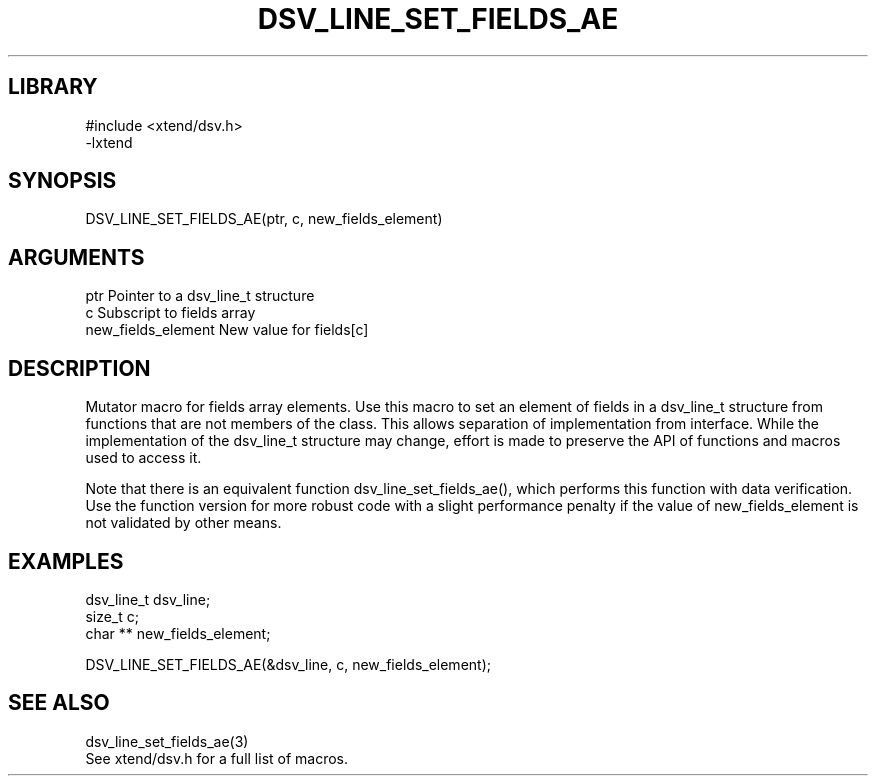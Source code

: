 \" Generated by /home/bacon/scripts/gen-get-set
.TH DSV_LINE_SET_FIELDS_AE 3

.SH LIBRARY
.nf
.na
#include <xtend/dsv.h>
-lxtend
.ad
.fi

\" Convention:
\" Underline anything that is typed verbatim - commands, etc.
.SH SYNOPSIS
.PP
.nf 
.na
DSV_LINE_SET_FIELDS_AE(ptr, c, new_fields_element)
.ad
.fi

.SH ARGUMENTS
.nf
.na
ptr                     Pointer to a dsv_line_t structure
c                       Subscript to fields array
new_fields_element      New value for fields[c]
.ad
.fi

.SH DESCRIPTION

Mutator macro for fields array elements.  Use this macro to set
an element of fields in a dsv_line_t structure from functions
that are not members of the class.
This allows separation of implementation from interface.  While the
implementation of the dsv_line_t structure may change, effort is made to
preserve the API of functions and macros used to access it.

Note that there is an equivalent function dsv_line_set_fields_ae(), which performs
this function with data verification.  Use the function version for more
robust code with a slight performance penalty if the value of
new_fields_element is not validated by other means.

.SH EXAMPLES

.nf
.na
dsv_line_t      dsv_line;
size_t          c;
char **         new_fields_element;

DSV_LINE_SET_FIELDS_AE(&dsv_line, c, new_fields_element);
.ad
.fi

.SH SEE ALSO

.nf
.na
dsv_line_set_fields_ae(3)
See xtend/dsv.h for a full list of macros.
.ad
.fi

